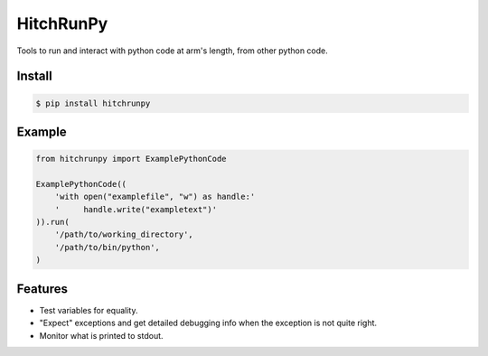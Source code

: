 HitchRunPy
==========

Tools to run and interact with python code at arm's length,
from other python code.

Install
-------

.. code-block:: sh

  $ pip install hitchrunpy


Example
-------

.. code-block:: python


      from hitchrunpy import ExamplePythonCode
      
      ExamplePythonCode((
          'with open("examplefile", "w") as handle:'
          '     handle.write("exampletext")'
      )).run(
          '/path/to/working_directory', 
          '/path/to/bin/python',
      )

      
Features
--------

* Test variables for equality.
* "Expect" exceptions and get detailed debugging info when the exception is not quite right.
* Monitor what is printed to stdout.
